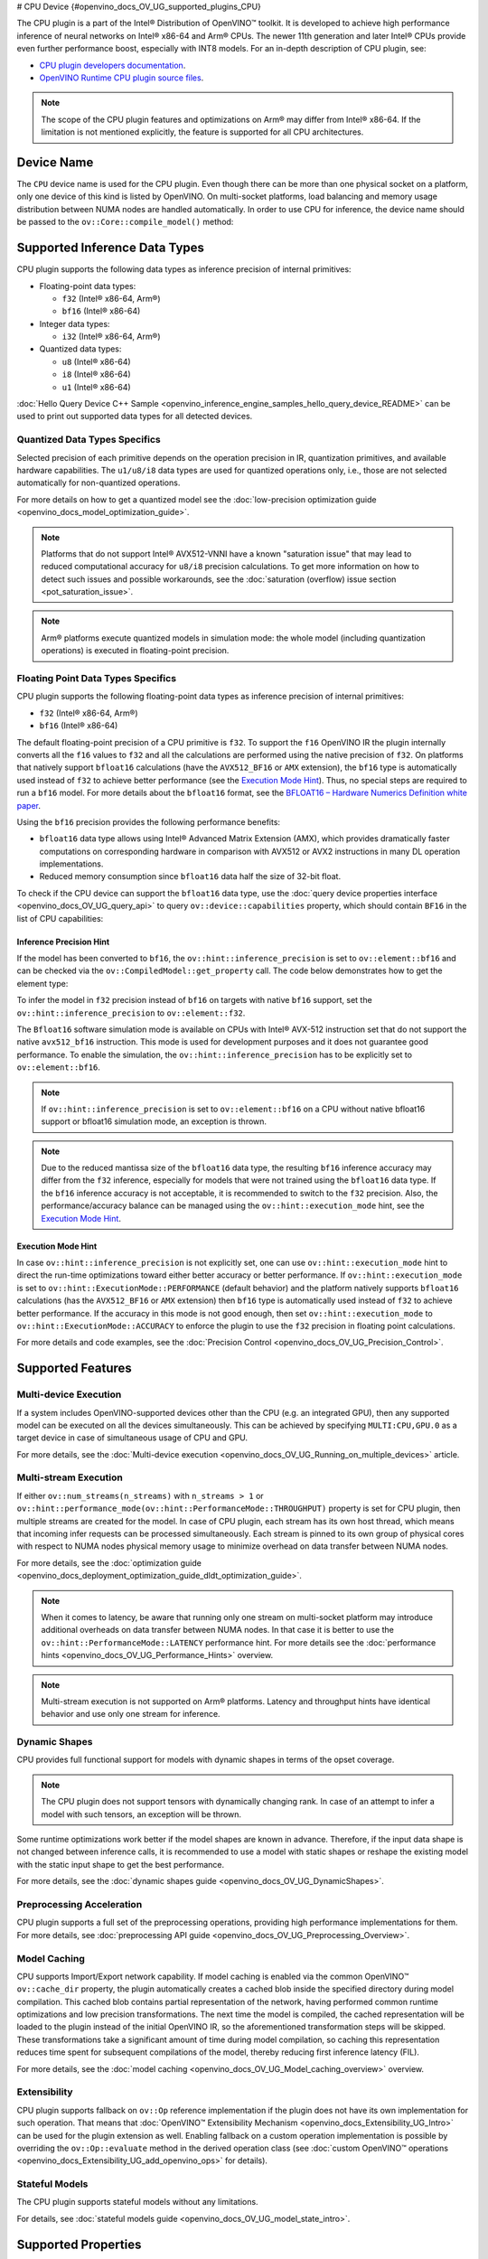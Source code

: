 # CPU Device {#openvino_docs_OV_UG_supported_plugins_CPU}



.. meta::
   :description: The CPU plugin in the Intel® Distribution of OpenVINO™ toolkit 
                 is developed to achieve high performance inference of neural 
                 networks on Intel® x86-64 and Arm® CPUs.


The CPU plugin is a part of the Intel® Distribution of OpenVINO™ toolkit. It is developed to achieve high performance inference of neural networks on Intel® x86-64 and Arm® CPUs. The newer 11th generation and later Intel® CPUs provide even further performance boost, especially with INT8 models.
For an in-depth description of CPU plugin, see:

- `CPU plugin developers documentation <https://github.com/openvinotoolkit/openvino/blob/master/docs/dev/cmake_options_for_custom_compilation.md>`__.
- `OpenVINO Runtime CPU plugin source files <https://github.com/openvinotoolkit/openvino/tree/master/src/plugins/intel_cpu/>`__.

.. note::
   The scope of the CPU plugin features and optimizations on Arm® may differ from Intel® x86-64. If the limitation is not mentioned explicitly, the feature is supported for all CPU architectures.
   

Device Name
###########################################################

The ``CPU`` device name is used for the CPU plugin. Even though there can be more than one physical socket on a platform, only one device of this kind is listed by OpenVINO.
On multi-socket platforms, load balancing and memory usage distribution between NUMA nodes are handled automatically.
In order to use CPU for inference, the device name should be passed to the ``ov::Core::compile_model()`` method:


.. tab-set::

   .. tab-item:: Python
      :sync: py

      .. doxygensnippet:: docs/snippets/cpu/compile_model.py
         :language: py
         :fragment: [compile_model_default]

   .. tab-item:: C++
      :sync: cpp

      .. doxygensnippet:: docs/snippets/cpu/compile_model.cpp
         :language: cpp
         :fragment: [compile_model_default]


Supported Inference Data Types
###########################################################

CPU plugin supports the following data types as inference precision of internal primitives:

- Floating-point data types:

  - ``f32`` (Intel® x86-64, Arm®)
  - ``bf16`` (Intel® x86-64)
- Integer data types:

  - ``i32`` (Intel® x86-64, Arm®)
- Quantized data types:

  - ``u8`` (Intel® x86-64)
  - ``i8`` (Intel® x86-64)
  - ``u1`` (Intel® x86-64)

:doc:`Hello Query Device C++ Sample <openvino_inference_engine_samples_hello_query_device_README>` can be used to print out supported data types for all detected devices.


Quantized Data Types Specifics
+++++++++++++++++++++++++++++++++++++++++++++++++++++++++++

Selected precision of each primitive depends on the operation precision in IR, quantization primitives, and available hardware capabilities.
The ``u1/u8/i8`` data types are used for quantized operations only, i.e., those are not selected automatically for non-quantized operations.

For more details on how to get a quantized model see the :doc:`low-precision optimization guide <openvino_docs_model_optimization_guide>`.

.. note:: 
   
   Platforms that do not support Intel® AVX512-VNNI have a known "saturation issue" that may lead to reduced computational accuracy for ``u8/i8`` precision calculations.
   To get more information on how to detect such issues and possible workarounds, see the :doc:`saturation (overflow) issue section <pot_saturation_issue>`.

.. note:: 
   
   Arm® platforms execute quantized models in simulation mode: the whole model (including quantization operations) is executed in floating-point precision.


Floating Point Data Types Specifics
+++++++++++++++++++++++++++++++++++++++++++++++++++++++++++

CPU plugin supports the following floating-point data types as inference precision of internal primitives:

- ``f32`` (Intel® x86-64, Arm®)
- ``bf16`` (Intel® x86-64)

The default floating-point precision of a CPU primitive is ``f32``. To support the ``f16`` OpenVINO IR the plugin internally converts 
all the ``f16`` values to ``f32`` and all the calculations are performed using the native precision of ``f32``.
On platforms that natively support ``bfloat16`` calculations (have the ``AVX512_BF16`` or ``AMX`` extension), the ``bf16`` type is automatically used instead
of ``f32`` to achieve better performance (see the `Execution Mode Hint <#execution-mode-hint>`__).
Thus, no special steps are required to run a ``bf16`` model. For more details about the ``bfloat16`` format, see 
the `BFLOAT16 – Hardware Numerics Definition white paper <https://software.intel.com/content/dam/develop/external/us/en/documents/bf16-hardware-numerics-definition-white-paper.pdf>`__.

Using the ``bf16`` precision provides the following performance benefits:

- ``bfloat16`` data type allows using Intel® Advanced Matrix Extension (AMX), which provides dramatically faster computations on corresponding hardware in comparison with AVX512 or AVX2 instructions in many DL operation implementations.
- Reduced memory consumption since ``bfloat16`` data half the size of 32-bit float.

To check if the CPU device can support the ``bfloat16`` data type, use the :doc:`query device properties interface <openvino_docs_OV_UG_query_api>` 
to query ``ov::device::capabilities`` property, which should contain ``BF16`` in the list of CPU capabilities:


.. tab-set::

   .. tab-item:: Python
      :sync: py

      .. doxygensnippet:: docs/snippets/cpu/Bfloat16Inference.py
         :language: py
         :fragment: [part0]

   .. tab-item:: C++
      :sync: cpp

      .. doxygensnippet:: docs/snippets/cpu/Bfloat16Inference0.cpp
         :language: cpp
         :fragment: [part0]


Inference Precision Hint
-----------------------------------------------------------

If the model has been converted to ``bf16``, the ``ov::hint::inference_precision`` is set to ``ov::element::bf16`` and can be checked via 
the ``ov::CompiledModel::get_property`` call. The code below demonstrates how to get the element type:

.. tab-set::

   .. tab-item:: Python
      :sync: py

      .. doxygensnippet:: docs/snippets/cpu/Bfloat16Inference.py
         :language: py
         :fragment: [part1]

   .. tab-item:: C++
      :sync: cpp

      .. doxygensnippet:: docs/snippets/cpu/Bfloat16Inference1.cpp
         :language: cpp
         :fragment: [part1]
         
To infer the model in ``f32`` precision instead of ``bf16`` on targets with native ``bf16`` support, set the ``ov::hint::inference_precision`` to ``ov::element::f32``.


.. tab-set::

   .. tab-item:: Python
      :sync: py

      .. doxygensnippet:: docs/snippets/cpu/Bfloat16Inference.py
         :language: py
         :fragment: [part2]

   .. tab-item:: C++
      :sync: cpp

      .. doxygensnippet:: docs/snippets/cpu/Bfloat16Inference2.cpp
         :language: cpp
         :fragment: [part2]


The ``Bfloat16`` software simulation mode is available on CPUs with Intel® AVX-512 instruction set that do not support the 
native ``avx512_bf16`` instruction. This mode is used for development purposes and it does not guarantee good performance.
To enable the simulation, the ``ov::hint::inference_precision`` has to be explicitly set to ``ov::element::bf16``.

.. note:: 
   
   If ``ov::hint::inference_precision`` is set to ``ov::element::bf16`` on a CPU without native bfloat16 support or bfloat16 simulation mode, an exception is thrown.

.. note:: 
   
   Due to the reduced mantissa size of the ``bfloat16`` data type, the resulting ``bf16`` inference accuracy may differ from the ``f32`` inference, 
   especially for models that were not trained using the ``bfloat16`` data type. If the ``bf16`` inference accuracy is not acceptable, 
   it is recommended to switch to the ``f32`` precision. Also, the performance/accuracy balance can be managed using the ``ov::hint::execution_mode`` hint,
   see the `Execution Mode Hint <#execution-mode-hint>`__.

Execution Mode Hint
-----------------------------------------------------------
In case ``ov::hint::inference_precision`` is not explicitly set, one can use ``ov::hint::execution_mode`` hint to direct the run-time optimizations toward either better accuracy or better performance.
If ``ov::hint::execution_mode`` is set to ``ov::hint::ExecutionMode::PERFORMANCE`` (default behavior) and the platform natively supports ``bfloat16``
calculations (has the ``AVX512_BF16`` or ``AMX`` extension) then ``bf16`` type is automatically used instead of ``f32`` to achieve better performance.
If the accuracy in this mode is not good enough, then set ``ov::hint::execution_mode`` to ``ov::hint::ExecutionMode::ACCURACY`` to enforce the plugin to
use the ``f32`` precision in floating point calculations.

For more details and code examples, see the :doc:`Precision Control <openvino_docs_OV_UG_Precision_Control>`.

Supported Features
###########################################################

Multi-device Execution
+++++++++++++++++++++++++++++++++++++++++++++++++++++++++++

If a system includes OpenVINO-supported devices other than the CPU (e.g. an integrated GPU), then any supported model can be executed on all the devices simultaneously.
This can be achieved by specifying ``MULTI:CPU,GPU.0`` as a target device in case of simultaneous usage of CPU and GPU.

.. tab-set::

   .. tab-item:: Python
      :sync: py

      .. doxygensnippet:: docs/snippets/cpu/compile_model.py
         :language: py
         :fragment: [compile_model_multi]

   .. tab-item:: C++
      :sync: cpp

      .. doxygensnippet:: docs/snippets/cpu/compile_model.cpp
         :language: cpp
         :fragment: [compile_model_multi]


For more details, see the :doc:`Multi-device execution <openvino_docs_OV_UG_Running_on_multiple_devices>` article.

Multi-stream Execution
+++++++++++++++++++++++++++++++++++++++++++++++++++++++++++

If either ``ov::num_streams(n_streams)`` with ``n_streams > 1`` or ``ov::hint::performance_mode(ov::hint::PerformanceMode::THROUGHPUT)`` 
property is set for CPU plugin, then multiple streams are created for the model. In case of CPU plugin, each stream has its own 
host thread, which means that incoming infer requests can be processed simultaneously. Each stream is pinned to its own group of 
physical cores with respect to NUMA nodes physical memory usage to minimize overhead on data transfer between NUMA nodes.

For more details, see the :doc:`optimization guide <openvino_docs_deployment_optimization_guide_dldt_optimization_guide>`.

.. note:: 

   When it comes to latency, be aware that running only one stream on multi-socket platform may introduce additional overheads 
   on data transfer between NUMA nodes. In that case it is better to use the ``ov::hint::PerformanceMode::LATENCY`` performance hint. 
   For more details see the :doc:`performance hints <openvino_docs_OV_UG_Performance_Hints>` overview.

.. note:: 

   Multi-stream execution is not supported on Arm® platforms. Latency and throughput hints have identical behavior and use only one stream for inference.
   

Dynamic Shapes
+++++++++++++++++++++++++++++++++++++++++++++++++++++++++++

CPU provides full functional support for models with dynamic shapes in terms of the opset coverage.

.. note:: 

   The CPU plugin does not support tensors with dynamically changing rank. In case of an attempt to infer a model with such tensors, an exception will be thrown.

Some runtime optimizations work better if the model shapes are known in advance. Therefore, if the input data shape is 
not changed between inference calls, it is recommended to use a model with static shapes or reshape the existing model 
with the static input shape to get the best performance.


.. tab-set::

   .. tab-item:: Python
      :sync: py

      .. doxygensnippet:: docs/snippets/cpu/dynamic_shape.py
         :language: py
         :fragment: [static_shape]

   .. tab-item:: C++
      :sync: cpp

      .. doxygensnippet:: docs/snippets/cpu/dynamic_shape.cpp
         :language: cpp
         :fragment: [static_shape]


For more details, see the :doc:`dynamic shapes guide <openvino_docs_OV_UG_DynamicShapes>`.

Preprocessing Acceleration
+++++++++++++++++++++++++++++++++++++++++++++++++++++++++++

CPU plugin supports a full set of the preprocessing operations, providing high performance implementations for them.
For more details, see :doc:`preprocessing API guide <openvino_docs_OV_UG_Preprocessing_Overview>`.


.. dropdown:: The CPU plugin support for handling tensor precision conversion is limited to the following ov::element types:

   * ``bf16``
   * ``f16``
   * ``f32``
   * ``f64``
   * ``i8``
   * ``i16``
   * ``i32``
   * ``i64``
   * ``u8``
   * ``u16``
   * ``u32``
   * ``u64``
   * ``boolean``


Model Caching
+++++++++++++++++++++++++++++++++++++++++++++++++++++++++++

CPU supports Import/Export network capability. If model caching is enabled via the common OpenVINO™ ``ov::cache_dir`` property, 
the plugin automatically creates a cached blob inside the specified directory during model compilation. This cached blob contains 
partial representation of the network, having performed common runtime optimizations and low precision transformations.
The next time the model is compiled, the cached representation will be loaded to the plugin instead of the initial OpenVINO IR, 
so the aforementioned transformation steps will be skipped. These transformations take a significant amount of time during 
model compilation, so caching this representation reduces time spent for subsequent compilations of the model, thereby reducing 
first inference latency (FIL).

For more details, see the :doc:`model caching <openvino_docs_OV_UG_Model_caching_overview>` overview.

Extensibility
+++++++++++++++++++++++++++++++++++++++++++++++++++++++++++

CPU plugin supports fallback on ``ov::Op`` reference implementation if the plugin does not have its own implementation for such operation.
That means that :doc:`OpenVINO™ Extensibility Mechanism <openvino_docs_Extensibility_UG_Intro>` can be used for the plugin extension as well.
Enabling fallback on a custom operation implementation is possible by overriding the ``ov::Op::evaluate`` method in the derived operation 
class (see :doc:`custom OpenVINO™ operations <openvino_docs_Extensibility_UG_add_openvino_ops>` for details).

Stateful Models
+++++++++++++++++++++++++++++++++++++++++++++++++++++++++++

The CPU plugin supports stateful models without any limitations.

For details, see :doc:`stateful models guide <openvino_docs_OV_UG_model_state_intro>`.

Supported Properties
###########################################################

The plugin supports the following properties:

Read-write Properties
+++++++++++++++++++++++++++++++++++++++++++++++++++++++++++

All parameters must be set before calling ``ov::Core::compile_model()`` in order to take effect or passed as additional argument to ``ov::Core::compile_model()``

- ``ov::enable_profiling``
- ``ov::hint::inference_precision``
- ``ov::hint::performance_mode``
- ``ov::hint::execution_mode``
- ``ov::hint::num_request``
- ``ov::hint::scheduling_core_type``
- ``ov::hint::enable_hyper_threading``
- ``ov::hint::enable_cpu_pinning``
- ``ov::num_streams``
- ``ov::affinity``
- ``ov::inference_num_threads``
- ``ov::cache_dir``
- ``ov::intel_cpu::denormals_optimization``
- ``ov::intel_cpu::sparse_weights_decompression_rate``

Read-only properties
+++++++++++++++++++++++++++++++++++++++++++++++++++++++++++

- ``ov::supported_properties``
- ``ov::available_devices``
- ``ov::range_for_async_infer_requests``
- ``ov::range_for_streams``
- ``ov::device::full_name``
- ``ov::device::capabilities``

External Dependencies
###########################################################

For some performance-critical DL operations, the CPU plugin uses third-party libraries:

- `oneDNN <https://github.com/oneapi-src/oneDNN>`__ (Intel® x86-64, Arm®)
- `Compute Library <https://github.com/ARM-software/ComputeLibrary>`__ (Arm®)


Optimization guide
###########################################################

Multi-Threading Optimization
+++++++++++++++++++++++++++++++++++++++++++++++++++++++++++

CPU inference will infer an input or multiple inputs in parallel on multiple logical processors. 

User can use the following properties to limit available CPU resource for model inference. If the platform or operating system can support this behavior, OpenVINO Runtime will perform multi-threading scheduling based on limited available CPU resources.

- ``ov::inference_num_threads`` limits number of logical processors used for CPU inference. 
  If the number set by the user is greater than the number of logical processors on the platform, multi-threading scheduler only uses the platform number for CPU inference.
- ``ov::hint::scheduling_core_type`` limits the type of CPU cores for CPU inference when user runs inference on a hybird platform that includes both Performance-cores (P-cores) with Efficient-cores (E-cores). 
  If user platform only has one type of CPU cores, this property has no effect, and CPU inference always uses this unique core type.
- ``ov::hint::enable_hyper_threading`` limits the use of one or two logical processors per CPU core when platform has CPU hyperthreading enabled.
  If there is only one logical processor per CPU core, such as Efficient-cores, this property has no effect, and CPU inference uses all logical processors.

.. tab-set::

   .. tab-item:: Python
      :sync: py
   
      .. doxygensnippet:: docs/snippets/cpu/multi_threading.py
         :language: python
         :fragment: [ov:intel_cpu:multi_threading:part0]

   .. tab-item:: C++
      :sync: cpp
   
      .. doxygensnippet:: docs/snippets/cpu/multi_threading.cpp
         :language: cpp
         :fragment: [ov:intel_cpu:multi_threading:part0]
   

.. note:: 
   
   ``ov::hint::scheduling_core_type`` and ``ov::hint::enable_hyper_threading`` only support Intel® x86-64 CPU on Linux and Windows in current release.
   
By default, OpenVINO Runtime will enable CPU threads pinning for better performance. User also can use property ``ov::hint::enable_cpu_pinning`` to switch it off. Disable threads pinning might be beneficial in complex applications with several workloads executed in parallel.

.. tab-set::

   .. tab-item:: Python
      :sync: py
   
      .. doxygensnippet:: docs/snippets/cpu/multi_threading.py
         :language: python
         :fragment: [ov:intel_cpu:multi_threading:part1]

   .. tab-item:: C++
      :sync: cpp
   
      .. doxygensnippet:: docs/snippets/cpu/multi_threading.cpp
         :language: cpp
         :fragment: [ov:intel_cpu:multi_threading:part1]
   

user can check the :doc:`optimization guide <openvino_docs_deployment_optimization_guide_tput_advanced>` for details on multi-stream execution

.. note:: 
   
   ``ov::hint::enable_cpu_pinning`` only support Linux in current release.
   
Denormals Optimization
+++++++++++++++++++++++++++++++++++++++++++++++++++++++++++

Denormal numbers (denormals) are non-zero, finite float numbers that are very close to zero, i.e. the numbers 
in (0, 1.17549e-38) and (0, -1.17549e-38). In such cases, normalized-number encoding format does not have a capability 
to encode the number and underflow will happen. The computation involving such numbers is extremely slow on much hardware.

As a denormal number is extremely close to zero, treating a denormal directly as zero is a straightforward 
and simple method to optimize computation of denormals. This optimization does not comply with IEEE 754 standard. 
If it causes unacceptable accuracy degradation, the ``denormals_optimization`` property is introduced to control this behavior. 
If there are denormal numbers in use cases, and no or acceptable accuracy drop is seen, set the property to `True` 
to improve performance, otherwise set it to ``False``. If it is not set explicitly by the property and the application 
does not perform any denormals optimization as well, the optimization is disabled by default. After enabling 
the ``denormals_optimization`` property, OpenVINO will provide a cross operation system/ compiler and safe optimization 
on all platform when applicable.

There are cases when the application in which OpenVINO is used also performs this low-level denormals optimization. 
If it is optimized by setting the FTZ(Flush-To-Zero) and DAZ(Denormals-As-Zero) flags in MXCSR register at the beginning 
of the thread where OpenVINO is called, OpenVINO will inherit this setting in the same thread and sub-thread, 
so there is no need to set the ``denormals_optimization`` property. In such cases, you are responsible for the 
effectiveness and safety of the settings.

.. note:: 

   The ``denormals_optimization`` property must be set before calling ``compile_model()``.

To enable denormals optimization in the application, the ``denormals_optimization`` property must be set to ``True``:

.. tab-set::

   .. tab-item:: Python
      :sync: py
   
      .. doxygensnippet:: docs/snippets/ov_denormals.py
         :language: python
         :fragment: [ov:intel_cpu:denormals_optimization:part0]

   .. tab-item:: C++
      :sync: cpp
   
      .. doxygensnippet:: docs/snippets/ov_denormals.cpp
         :language: cpp
         :fragment: [ov:intel_cpu:denormals_optimization:part0]


Sparse weights decompression (Intel® x86-64)
+++++++++++++++++++++++++++++++++++++++++++++++++++++++++++

``Sparse weights`` are weights where most of the elements are zero. The ratio of the number of zero elements 
to the number of all elements is called ``sparse rate``. Thus, we assume that ``sparse weights`` are weights 
with a high sparse rate. In case of ``sparse weights``, we can store only non-zero values in memory using 
special storage structures, which allows us to use memory more efficiently. In turn, this can give us better 
performance in the high memory bound workloads (e.g., throughput scenario).

``Sparse weights decompression feature`` allows to pack weights for Matrix Multiplication operations directly 
in the CPU plugin at the model compilation stage and store non-zero values in a special packed format. Then, 
during the execution of the model, the weights are unpacked and used in the computational kernel. Since the 
weights are loaded from DDR/L3 cache in the packed format this significantly decreases memory consumption 
and as a consequence improve inference performance.

To use this feature, the user is provided with property ``sparse_weights_decompression_rate``, which can take 
values from the interval \[0, 1\]. ``sparse_weights_decompression_rate`` defines sparse rate threshold: only operations 
with higher sparse rate will be executed using ``sparse weights decompression feature``. The default value is ``1``, 
which means the option is disabled.

.. note:: 
   
   ``Sparse weights decompression feature`` is disabled by default since overall speed-up highly depends on 
   particular workload and for some cases the feature may introduce performance degradations.

Code examples of how to use ``sparse_weights_decompression_rate``:

.. tab-set::

   .. tab-item:: Python
      :sync: py
   
      .. doxygensnippet:: docs/snippets/cpu/ov_sparse_weights_decompression.py
         :language: python
         :fragment: [ov:intel_cpu:sparse_weights_decompression:part0]

   .. tab-item:: C++
      :sync: cpp
   
      .. doxygensnippet:: docs/snippets/cpu/ov_sparse_weights_decompression.cpp
         :language: cpp
         :fragment: [ov:intel_cpu:sparse_weights_decompression:part0]


.. note:: 
   
   The ``sparse_weights_decompression_rate`` property must be set before calling ``compile_model()``.

Information about the layers in which the ``sparse weights decompression feature`` was applied can be obtained 
from perf counters log. The "exec type" field will contain the implementation type with the "sparse" particle 
("brgemm_avx512_amx_sparse_I8" in the example below):

.. code-block:: sh

   MatMul_1800         EXECUTED         layerType: FullyConnected         execType: brgemm_avx512_amx_sparse_I8 realTime (ms): 0.050000  cpuTime (ms): 0.050000

Limitations
-----------------------------------------------------------

Currently, the ``sparse weights decompression feature`` is supported with the following limitations:

1. Model should be quantized to int8 precision.
2. Feature is only supported for Matrix Multiplication operations.
3. HW target must have Intel AMX extension support (e.g., Intel® 4th Generation Xeon® processors (code name Sapphire Rapids)).
4. The number of input and output channels of the weights must be a multiple of 64.

Additional Resources
###########################################################

* :doc:`Supported Devices <openvino_docs_OV_UG_supported_plugins_Supported_Devices>`
* :doc:`Optimization guide <openvino_docs_deployment_optimization_guide_dldt_optimization_guide>`
* `CPU plugin developers documentation <https://github.com/openvinotoolkit/openvino/blob/master/src/plugins/intel_cpu/README.md>`__




